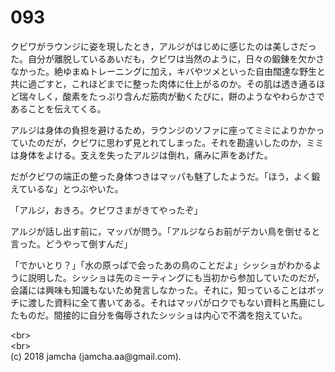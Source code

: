 #+OPTIONS: toc:nil
#+OPTIONS: \n:t

* 093

  クビワがラウンジに姿を現したとき，アルジがはじめに感じたのは美しさだった。自分が離脱しているあいだも，クビワは当然のように，日々の鍛錬を欠かさなかった。絶ゆまぬトレーニングに加え，キバやツメといった自由闊達な野生と共に過ごすと，これほどまでに整った肉体に仕上がるのか。その肌は透き通るほど瑞々しく，酸素をたっぷり含んだ筋肉が動くたびに，餅のようなやわらかさであることを伝えてくる。

  アルジは身体の負担を避けるため，ラウンジのソファに座ってミミによりかかっていたのだが，クビワに思わず見とれてしまった。それを勘違いしたのか，ミミは身体をよける。支えを失ったアルジは倒れ，痛みに声をあげた。

  だがクビワの端正の整った身体つきはマッパも魅了したようだ。「ほう，よく鍛えているな」とつぶやいた。

  「アルジ，おきろ。クビワさまがきてやったぞ」

  アルジが話し出す前に，マッパが問う。「アルジならお前がデカい鳥を倒せると言った。どうやって倒すんだ」

  「でかいとり？」「水の原っぱで会ったあの鳥のことだよ」シッショがわかるように説明した。シッショは先のミーティングにも当初から参加していたのだが，会議には興味も知識もないため発言しなかった。それに，知っていることはボッチに渡した資料に全て書いてある。それはマッパがロクでもない資料と馬鹿にしたものだ。間接的に自分を侮辱されたシッショは内心で不満を抱えていた。





  <br>
  <br>
  (c) 2018 jamcha (jamcha.aa@gmail.com).

  [[http://creativecommons.org/licenses/by-nc-sa/4.0/deed][file:http://i.creativecommons.org/l/by-nc-sa/4.0/88x31.png]]
